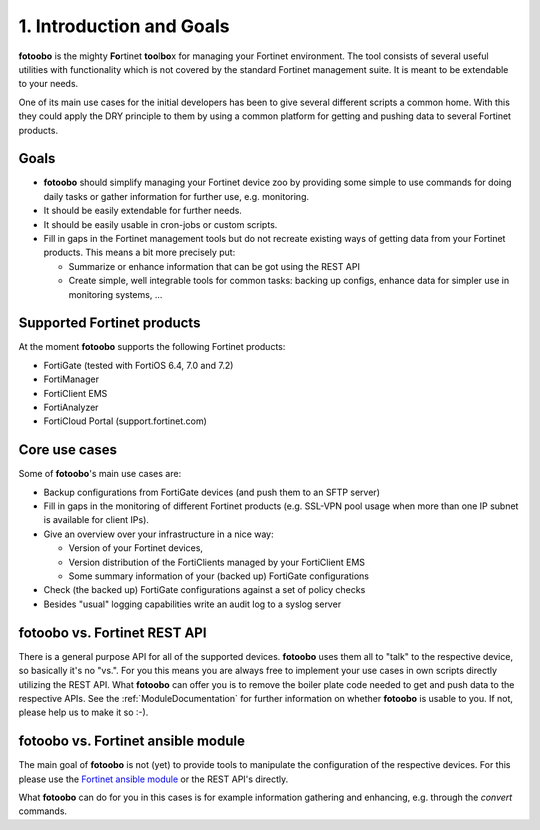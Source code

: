 .. Chapter one according to https://arc42.org/overview

.. _1IntroductionGoals:

1. Introduction and Goals
=========================

**fotoobo** is the mighty **Fo**\ rtinet **too**\l\ **bo**\ x for managing your Fortinet environment.
The tool consists of several useful utilities with functionality which is not covered by the
standard Fortinet management suite. It is meant to be extendable to your needs.

One of its main use cases for the initial developers has been to give several different scripts a
common home. With this they could apply the DRY principle to them by using a common platform for
getting and pushing data to several Fortinet products.

Goals
-----
- **fotoobo** should simplify managing your Fortinet device zoo by providing some simple to use
  commands for doing daily tasks or gather information for further use, e.g. monitoring.
- It should be easily extendable for further needs.
- It should be easily usable in cron-jobs or custom scripts.
- Fill in gaps in the Fortinet management tools but do not recreate existing ways of getting data
  from your Fortinet products. This means a bit more precisely put:

  - Summarize or enhance information that can be got using the REST API
  - Create simple, well integrable tools for common tasks: backing up configs, enhance data for
    simpler use in monitoring systems, ...


Supported Fortinet products
---------------------------

At the moment **fotoobo** supports the following Fortinet products:

- FortiGate (tested with FortiOS 6.4, 7.0 and 7.2)
- FortiManager
- FortiClient EMS
- FortiAnalyzer
- FortiCloud Portal (support.fortinet.com)


Core use cases
--------------

Some of **fotoobo**'s main use cases are:

- Backup configurations from FortiGate devices (and push them to an SFTP server)
- Fill in gaps in the monitoring of different Fortinet products (e.g. SSL-VPN pool usage when more
  than one IP subnet is available for client IPs).
- Give an overview over your infrastructure in a nice way:

  - Version of your Fortinet devices,
  - Version distribution of the FortiClients managed by your FortiClient EMS
  - Some summary information of your (backed up) FortiGate configurations
- Check (the backed up) FortiGate configurations against a set of policy checks
- Besides "usual" logging capabilities write an audit log to a syslog server


fotoobo vs. Fortinet REST API
-----------------------------

There is a general purpose API for all of the supported devices. **fotoobo** uses them all to "talk"
to the respective device, so basically it's no "vs.". For you this means you are always free to
implement your use cases in own scripts directly utilizing the REST API. What **fotoobo** can offer
you is to remove the boiler plate code needed to get and push data to the respective APIs. See the
:ref:`ModuleDocumentation` for further information on whether **fotoobo** is usable to you. If not,
please help us to make it so :-).


fotoobo vs. Fortinet ansible module
-----------------------------------

The main goal of **fotoobo** is not (yet) to provide tools to manipulate the configuration of the
respective devices. For this please use the
`Fortinet ansible module <https://docs.ansible.com/ansible/latest/collections/fortinet/index.html>`_
or the REST API's directly.

What **fotoobo** can do for you in this cases is for example information gathering and enhancing, e.g.
through the `convert` commands.
